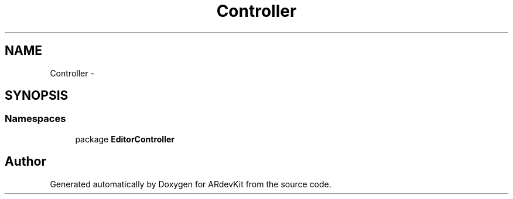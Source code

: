 .TH "Controller" 3 "Sat Mar 1 2014" "Version 0.2" "ARdevKit" \" -*- nroff -*-
.ad l
.nh
.SH NAME
Controller \- 
.SH SYNOPSIS
.br
.PP
.SS "Namespaces"

.in +1c
.ti -1c
.RI "package \fBEditorController\fP"
.br
.in -1c
.SH "Author"
.PP 
Generated automatically by Doxygen for ARdevKit from the source code\&.
